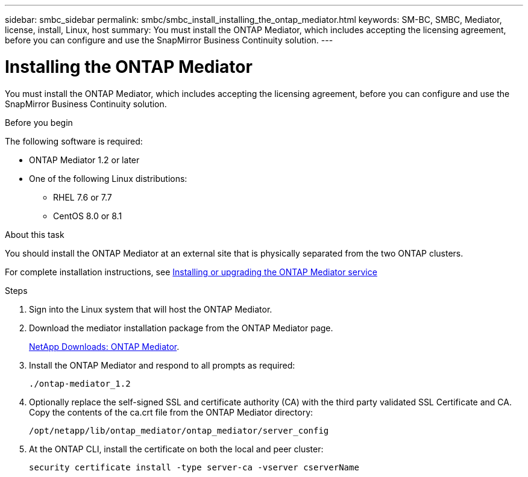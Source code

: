 ---
sidebar: smbc_sidebar
permalink: smbc/smbc_install_installing_the_ontap_mediator.html
keywords: SM-BC, SMBC, Mediator, license, install, Linux, host 
summary: You must install the ONTAP Mediator, which includes accepting the licensing agreement, before you can configure and use the SnapMirror Business Continuity solution.
---

= Installing the ONTAP Mediator
:hardbreaks:
:nofooter:
:icons: font
:linkattrs:
:imagesdir: ../media/

//
// This file was created with NDAC Version 2.0 (August 17, 2020)
//
// 2020-11-04 10:10:29.101393
//

[.lead]
You must install the ONTAP Mediator, which includes accepting the licensing agreement, before you can configure and use the SnapMirror Business Continuity solution.

.Before you begin

The following software is required:

* ONTAP Mediator 1.2 or later
* One of the following Linux distributions:
** RHEL 7.6 or 7.7
** CentOS 8.0 or 8.1

.About this task

You should install the ONTAP Mediator at an external site that is physically separated from the two ONTAP clusters.

For complete installation instructions, see http://docs.netapp.com/ontap-9/topic/com.netapp.doc.dot-mcc-inst-cnfg-ip/GUID-8551894A-DA64-4F16-9CFF-C3DF5AF9B105.html?cp=11_1_4_0_2[Installing or upgrading the ONTAP Mediator service^]

.Steps

. Sign into the Linux system that will host the ONTAP Mediator.

. Download the mediator installation package from the ONTAP Mediator page.
+
https://mysupport.netapp.com/products/p/ontap_mediator.html[NetApp Downloads: ONTAP Mediator^].

. Install the ONTAP Mediator and respond to all prompts as required:
+
`./ontap-mediator_1.2`

. Optionally replace the self-signed SSL and certificate authority (CA) with the third party validated SSL Certificate and CA. Copy the contents of the ca.crt file from the ONTAP Mediator directory:
+
`/opt/netapp/lib/ontap_mediator/ontap_mediator/server_config`

. At the ONTAP CLI, install the certificate on both the local and peer cluster:
+
`security certificate install -type server-ca -vserver cserverName`
